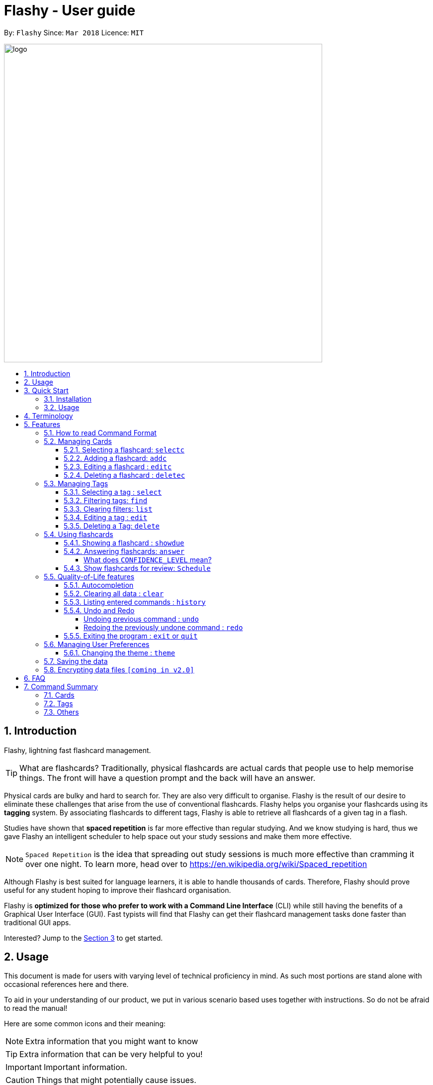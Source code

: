 = Flashy - User guide
:toc:
:toclevels: 5
:toc-title:
:toc-placement: preamble
:sectnums:
:imagesDir: images
:stylesDir: stylesheets
:xrefstyle: short
:experimental:
ifdef::env-github[]
:tip-caption: :bulb:
:note-caption: :information_source:
endif::[]
:repoURL: https://github.com/CS2103JAN2018-W09-B4/main
:stem: latexmath

By: `Flashy`      Since: `Mar 2018`      Licence: `MIT`

image::logo.png[width="640"]

== Introduction
//tag::overview[]
// comment: add a logo for flashy?
Flashy, lightning fast flashcard management.
// comment: better one liners?
[TIP]
====
What are flashcards? Traditionally, physical flashcards are actual cards that people use to help memorise things.
The front will have a question prompt and the back will have an answer.
====
// comment: Other ways to explain flashcard?
Physical cards are bulky and hard to search for. They are also very difficult to organise. Flashy is the result of our desire to eliminate these challenges that arise from the use of conventional flashcards. Flashy helps you organise your flashcards using its *tagging* system. By associating flashcards to different tags, Flashy is able to retrieve all flashcards of a given tag in a flash.

Studies have shown that *spaced repetition* is far more effective than regular studying.
And we know studying is hard, thus we gave Flashy an intelligent scheduler to help space out your study sessions and make them more effective.
// comment: do we want to add Italisization for Flashy?
// comment: how do we reference special words like spaced repetition?
[NOTE]
`Spaced Repetition` is the idea that spreading out study sessions is much more effective than cramming it over one night.
To learn more, head over to https://en.wikipedia.org/wiki/Spaced_repetition

Although Flashy is best suited for language learners,
it is able to handle thousands of cards. Therefore, Flashy should prove useful for any student hoping to improve their flashcard organisation.

Flashy is *optimized for those who prefer to work with a Command Line Interface* (CLI) while still having the benefits of a Graphical User Interface (GUI).
Fast typists will find that Flashy can get their flashcard management tasks done faster than traditional GUI apps.

Interested? Jump to the <<Quick Start>> to get started.
// comment: add a preface to everything, need to orientate user
//end::overview[]

== Usage
This document is made for users with varying level of technical proficiency in mind.
As such most portions are stand alone with occasional references here and there.

To aid in your understanding of our product, we put in various scenario based uses together with instructions.
So do not be afraid to read the manual!

Here are some common icons and their meaning:
[NOTE]
Extra information that you might want to know

[TIP]
Extra information that can be very helpful to you!

[IMPORTANT]
Important information.

[CAUTION]
Things that might potentially cause issues.

== Quick Start
We know your time is valuable; We like to do things efficiently too.
Here are some things you need to get up and running.

=== Installation
.  Ensure you have Java version `1.8.0_60` or later installed in your Computer.
+
[NOTE]
Having any Java 8 version is not enough. +
This app will not work with earlier versions of Java 8.
+
.  Download the latest `flashy.jar` link:{repoURL}/releases[here].
.  Copy the file to the desktop.
.  Double-click the file to start the Flashy. The GUI should appear in a few seconds.
+
image::Ui.png[width="790"]
+

[TIP]
Typing *`help`* and pressing kbd:[Enter] will open the help window. Refer to <<Features>> for details of each command.

=== Usage
This is the most common usage scenario for our users. You probably want to know this as well.

. Use `xref:addc[addc] f/Front b/Back t/tag1 t/tag2` to add card.
.. Put question in `Front` and answer in `Back`.
.. Tag it with something meaningful like `t/Mathematics`
. Use `xref:list[list]` to list all cards
. Select card with `xref:selectc[selectc] 1` or by clicking on it.
. Answer card with `xref:answer[answer] c/2`

[[Terminology]]
== Terminology
In Flashy, there are three different kinds of flashcards: normal, MCQ and fill-in-the-blanks. +
Normal flashcards are simple question and answer cards with the question being at the front and answer at the back. +
Fill-in-the-blanks flashcards are similar to normal flashcards, just that the question has blanks to prompt the users, and the back of the card has answers to the blanks. +
MCQ flashcards allows you to provide different options as the answer, similar to an MCQ question, and the back will have the number for which option is the correct one.

In Flashy, flashcards are organised with tags. Tags are used to filter down the card list to a relevant subject. For example, a student studying multiple subjects can create tags for each subject.

Cards can have multiple tags.

(SHOW LABELLED UI PANEL)

[[Features]]
== Features
These are some of Flashy's features to help you with your work!

=== How to read Command Format
This section will teach you how to use and interface with our application.
We write certain things with consistent `formatting` for example.
We hope to help users pick them out and understand how to use Flashy easily.

Let us walk you through the notation with our the command, `addc`

* Words in `UPPER_CASE` are parameters to be supplied by the user.

[NOTE.example]
====
In `addc f/FRONT`, `FRONT` is a parameter which can be used as `addc f/ What's the best flashcard application? b/Flashy`.
====

* Items in square brackets are optional.

[NOTE.example]
====
`f/FRONT b/BACK [t/TAG]` can be used as `f/Am I awesome? b/Yes! t/selfhelp` or as `f/Am I awesome? /Yes!`.
====

* Items with `…` after them can be used multiple times including zero times.

[NOTE.example]
====
`[t/TAG]` can be used as `{nbsp}` (i.e. 0 times), `t/biology`, `t/biology t/midterms2018`.
====

* Parameters can be specified be in any order.

[NOTE.example]
====
If the command specifies `f/FRONT, b/BACK`, `b/BACK f/FRONT` is also acceptable.
====

To access this help guide at any time, type `help` into the command box and press kbd:[Enter].

[[ManagingCards]]
=== Managing Cards

The very first step to using Flashy is to populate Flashy with flashcards.
After which we will proceed to use it to increase your mental capabilities.
This section contains all the information you need to add, select, edit cards and more.

// tag::selectcard[]
[[selectc]]
==== Selecting a flashcard: `selectc`

You can select a card that is currently being listed with the `selectc` command. +
Format: `selectc INDEX`

<<fig:cardIndex>> shows where the index of a card can be found at:

[[fig:cardIndex]]
.Diagram indicating location of the displayed index
image::cardIndex.png[width="350"]

Examples:

* `selectc 2` +
Selects the 2nd card in the list.
* `select 1` +
Selects the 1st card in the list.

// tag::addcard[]
[[addc]]
==== Adding a flashcard: `addc`

Adds a flashcard to Flashy. The presence of `o/OPTION` parameters will determine whether it is a normal or MCQ-type flashcard. +
Format: `addc f/FRONT b/BACK t/TAG` or +
`addc f/FRONT o/OPTION o/OPTION .. b/BACK t/TAG`

[CAUTION]
Ensure that the parameter for `b/` falls between 1 the number of options inclusive.
[CAUTION]
Ensure that if there are blanks, the parameter for `b/` should have the same number of answers (separated by `,`) as there are blanks.

Examples:

* `addc f/What is the greatest flashcard application? b/Flashy t/Trivia` +
Adds a normal flashcard with the front and back of the first card being `What is the greatest flashcard application?` and `Flashy` respectively, as well as tagging it as `Trivia`.
* `addc f/A square is a polygon with _ side meeting at _ angles. b/equal, right` +
Adds a fill-blanks card with the front and back of the card being `A square is a polygon with _ side meeting at _ angles.` and `equal, right` respectively. +
Note that a blank is denoted by a single underscore `_`. +
* `addc f/Which continent is Singapore in? o/Asia o/Africa o/Australia o/South America b/1` +
Adds a MCQ-type flashcard with the front being `Which continent is Singapore in?`, options includes `Asia`, `Africa`, `Australia` and `South America` and back being `1`.

[TIP]
A flashcard can have any number of tags (including 0). +
// end::addcard[]

// tag::editcard[]
==== Editing a flashcard : `editc`

Edits an existing flashcard currently stored in Flashy. +
Format: `editc INDEX [f/FRONT] [o/OPTION] .. [b/BACK] [+t/TAG] [-t/TAG]`

****
* Edits the flashcard at the specified `INDEX`. The index refers to the index number shown in the last card listing. The index *must be a positive integer* 1, 2, 3, ...
* Existing values will be updated to the input values.
* This only applies to parameters which you have supplied. If, for example, no parameters for `f/` are supplied, the front of the card would not be edited.
* A particular type of flashcard (normal, MCQ or fill-in-the-blanks) can only be edited to the same type of flashcard (e.g. you cannot edit a normal flashcard to a MCQ flashcard).
* When removing a tag from a flashcard, ensure that the tag exists and the flashcard is associated with that tag.
****

Examples:

* `editc 1 f/What is the greatest flashcard application? b/Flashy +t/Trivia` +
Edits the front and back of the 1st flashcard to be `What is the greatest flashcard application?` and `Flashy` respectively, and also add a Trivia tag to it.
* `editc 2 b/Lee Hsien Loong -t/Trivia` +
Edits the back of the 2nd flashcard to be `Lee Hsien Loong`, and remove its tag Trivia.
* `editc 1 o/Asia o/Australia o/Africa` +
Edits the options of the 1st flashcard to be `Asia`, `Australia` and `Africa`. (Only if that flashcard is a MCQ flashcard).

[CAUTION]
Ensure that the constraints on flashcard is not violated when editing. For constraints, refer to the *Caution* warning under Section 4.1.1: Adding a flashcard.
// end::editcard[]

// tag::deletecard[]
==== Deleting a flashcard : `deletec`

Deletes the specified flashcard. +

[NOTE]
If a tag no longer has associated flashcards, the tag will also be removed. Don't be alarmed if some of your tags are also removed in the process!

Format: `deletec INDEX`

****
* Deletes the card at the specified `INDEX`.
* The index refers to the index number shown in the most recent listing.
* The index *must be a positive integer* 1, 2, 3, ...
****

Examples:

`deletec 2` +
Deletes the 2nd flashcard in the list.
// end::deletecard[]

=== Managing Tags

Tags allow you to filter for cards that you want to quicky find that needle in the haystack.
For example you might want to search for cards that are tagged with *Mathematics*, this section can help you with that.

==== Selecting a tag : `select`

Selects the tag identified by the index number. This will show only flashcards with the tag selected. +
Format: `select INDEX`

****
* The index refers to the index number shown in the most recent listing.
* The index *must be a positive integer* `1, 2, 3, ...`
****

Examples:

* `select 2` +
Selects the 2nd tag in the list.
* `select 1` +
Selects the 1st tag in the list.

==== Filtering tags: `find`

Filters the tag list to contain those that match the search terms. +
Format: `find KEYWORD [MORE_KEYWORDS]`

[TIP]
====
The search is case-insensitive, but finds exact partial matches to the tag name.
====

Examples:

* `find biology` will show only tags matching the word `biology`. This will match `Biology`, `biology`, `biOlogy`,
and `Biology Midterms`, but not `bio`, or `chemistry`.

==== Clearing filters: `list`

The usage of `list` is 2-fold. `list` allows you to see all your flashcards and tags by clearing all filters. `list`
can also be invoked with an additional flag as `list -t`, to list all cards without tags. This allows you to reorganize
otherwise cards that are otherwise inaccessible. +

Format: `list [-t]`

Examples:

* `list` +
Shows all tags and cards.
* `list -t` +
Shows all tags, but shows only cards without tags.

==== Editing a tag : `edit`

Updates an existing tag to the specified values. +
Format: `edit INDEX n/TAG c/COLOR`

****
* Edits the tag at the specified `INDEX`. The index refers to the index number shown in the current tag listing. The index *must be a positive integer* 1, 2, 3, ...
* Color must be a string of length 6 specifying a link:https://htmlcolorcodes.com/[hex color code]. For example, the color white is represented as `FFFFFF`.
* The existing name of the tag will be replaced with the value that was entered.
****

Examples:

* `edit 1 n/French` +
Changes the name of the first tag in the list to `French`.

==== Deleting a Tag: `delete`

Deletes an existing tag. This will remove the tag from all cards that have the tag.

Examples:

* `delete 1` deletes the first visible tag.
* `delete 2` deletes the second visible tag.

// tag::usingflashcards[]
=== Using flashcards
After adding and managing your flashcards, its time to get your A+!
This section will teach you how to let Flashy's intelligent scheduling algorithm prompt you the best time to study!

[[showdue]]
==== Showing a flashcard : `showdue`
To study effectively, you have to know which cards are more worth it to read first.
Luckily Flashy's intelligent scheduler takes care of these things for you.
`showdue` helps you filter out cards that are due by a certain date.

[NOTE]
These dates are usually automatically scheduled by the xref:spacedRepetition[Spaced Repetiton] algorithm. +
You do not have to worry about scheduling yourself as Flashy will do it for you! +
But you could manually do it if you want to, take a look at the xref:schedule[Schedule] command.

Format: `showdue d/DAY m/MONTH y/YEAR`

[TIP]
`showdue` can be used without any options, this will just show the flashcards due by today. +
You can omit some parameters in `showdue`. suppose today is `13/04/2018`,
parameters that you omit would be implicitly assumed to be the current day, month or year.
If you key in `showdue d/28` without typing in `m/04 y/2018`,
the month and year are assumed to be the current month. +
This would show you card due before `28/04/2018`.

Examples:

* `showdue d/28 m/04 y/2018` +
Show cards due before 28/04/2018
* `showdue d/28` +
Suppose today is 13/04/2018, although `m/04 y/2018` is not typed,
they are implicitly assumed to be the current month and year.

[[answer]]
==== Answering flashcards: `answer`
After using `showdue` to show a list of flashcards, you have to select a card to answer.
You can select a card with the xref:selectc[selectc] command.
You can also simply click on the flashcard.

`answer` uses our xref:spacedRepetition[Spaced Repetition] algorithm to intelligently schedule the card to the right time in the future for review.

Format: `answer c/CONFIDENCE_LEVEL`

[IMPORTANT]
CONFIDENCE_LEVEL can only be 0, 1 or 2. +
Card must be selected first before answering.
To learn how to select a card, take a look at xref:selectc[selectc]

===== What does `CONFIDENCE_LEVEL` mean?

* `answer c/0` Again +
I don't know the answer to this card. Card will then be requeued into the same session again.
* `answer c/1` Passable +
I think I know the answer, but need more practice. Card will then be scheduled for the near future. To get more practice.
* `answer c/2` Easy A+ +
Card will then be scheduled further into the future. Other cards need more review than this one.

[NOTE]
====
This gives feedback to the scheduler algorithm to automatically schedule the card for review at a time when it thinks you are likely to forget it.

This design is based off the well known forgetting curve, you can read more about it here https://en.wikipedia.org/wiki/Forgetting_curve
====

[[schedule]]
==== Show flashcards for review: `Schedule`
Using the `xref:answer[answer]` command to answer a flashcard will automatically schedule the card based on our spaced repetition algorithm.
However, if you want to manually `schedule` a card for review by a certain date, you can do so as well.

Format: `schedule d/DAY m/MONTH y/YEAR`

[IMPORTANT]
Card must be selected first before scheduling.
To learn how to select a card, take a look at xref:selectc[selectc]

[NOTE]
`schedule` can be used without any options, this will just schedule the cards for today. +
You can omit some parameters in `schedule`. suppose today is `13/04/2018`,
parameters that you omit would be implicitly assumed to be the current day, month or year.
If you key in `schedule d/28` without typing in `m/04 y/2018`,
the month and year are assumed to be the current month. +
This would schedule the card for `28/04/2018`.

Examples:

* `schedule d/28 m/04 y/2018` +
Schedule card for 28/04/2018
* `schedule d/28` +
Suppose today is 13/04/2018, although `m/04 y/2018` is not typed,
they are implicitly assumed to be the current month and year.
// end::usingflashcards[]

// tag::qualityoflife[]
=== Quality-of-Life features

Flashy has many features to speed up your workflow and make your experience as pain-free as possible.

==== Autocompletion

Instead of memorising the parameters of all the commands, you can instruct Flashy to automatically fill in the relevant parameters for you! After typing a valid command, simply press `TAB` and let Flashy handle the rest.

==== Clearing all data : `clear`

Rather than manually deleting cards and tags, Flashy is able to clear all of its data for you. +
Format: `clear`

[TIP]
This command will instruct Flashy to delete all tags and flashcards. Use this command with caution!

==== Listing entered commands : `history`

If you lose track of the actions you have made at any point in time, you can ask Flashy to list them for you in reverse chronological order. +
Format: `history`

[NOTE]
====
You can also press the kbd:[&uarr;] and kbd:[&darr;] arrows to display the previous and next input respectively in the command box.
====


==== Undo and Redo
Flashy does not come built in with an eraser. To compensate for that, some commands support undoing and redoing. The commands are `add`, `addc`, `addm`, `edit`, `editc`, `editm`, `delete`, `deletec`, and `clear`.


===== Undoing previous command : `undo`

You can restore the state of Flashy's card bank to its preious state before an _undoable_ command was executed. +
Format: `undo`

[NOTE]
====
Undoable commands: those commands that modify the address book's content (`add`, `delete`, `edit` and `clear`).
====

Examples:

* `delete 1` +
`list` +
`undo` (reverses the `delete 1` command) +

* `select 1` +
`list` +
`undo` +
The `undo` command fails as there are no undoable commands executed previously.

* `delete 1` +
`clear` +
`undo` (reverses the `clear` command) +
`undo` (reverses the `delete 1` command) +

===== Redoing the previously undone command : `redo`

Flashy can also revert any `undo` commands made by mistake! +
Format: `redo`

Examples:

* `delete 1` +
`undo` (reverses the `delete 1` command) +
`redo` (reapplies the `delete 1` command) +

* `delete 1` +
`redo` +
The `redo` command fails as there are no `undo` commands executed previously.

* `delete 1` +
`clear` +
`undo` (reverses the `clear` command) +
`undo` (reverses the `delete 1` command) +
`redo` (reapplies the `delete 1` command) +
`redo` (reapplies the `clear` command) +

==== Exiting the program : `exit` or `quit`

Once you are confident in acing that exam, don't forget to power down Flashy! When this is done, Flashy will save all changes made to its card bank before gracefully shutting down. +
Format: `exit` or `quit`

// end::qualityoflife[]

=== Managing User Preferences

// tag::changetheme[]
==== Changing the theme : `theme`
Flashy knows that not all study sessions occur during the day. When carrying out all-nighters, remember that you can always switch the theme of Flashy's interface to match the lighting condition of your surroundings! +
Format: `theme t/THEME`

[TIP]
Flashy remembers your most recently used theme and will load it the next time you come back.

Examples:

* `theme t/light`
* `theme t/dark`

// end::changetheme[]
=== Saving the data

All data saved in Flashy's card bank is saved in the hard disk automatically after any command that changes the data. +
There is no need to save manually.

// tag::dataencryption[]
=== Encrypting data files `[coming in v2.0]`

_{explain how the user can enable/disable data encryption}_
// end::dataencryption[]

== FAQ

*Q*: How do I transfer my data to another Computer? +
*A*: Install the app in the other computer and overwrite the empty data file it creates with the file that contains the data of your previous Flashy folder.

== Command Summary
=== Cards
|===
|Function | Command | Example

|Show Help Screen
|`help`
|`help`

|List all Flashcards and Tags
|`list`
|`list`

|Add Flashcard
|`addc f/FRONT [o/OPTION] ...  b/BACK [t/TAG]`
|`addc f/What is the best flashcard application? b/Flashy! t/flashy` +
 +
`addc f/How many legs does an insect have? o/4 o/5 o/6 o/7 b/3` +
 +
`addc f/A square is polygon with _ sides meeting at _ angles. b/equal, right`

|Edit Normal Flashcard
|`editc [f/FRONT] [o/OPTION] .. [b/BACK] [+t/TAG] [-t/TAG]`
|`editc f/When is National Day in Singapore?` +
 +
`editc o/Asia o/Australia o/Africa b/3 +t/Trivia`

|Reveal Answer to Flashcard
|`show INDEX`
|`show 1`

|Schedule Flashcard
|`schedule CONFIDENCE`
|`schedule 0`
|===

=== Tags

|===
|Function | Command | Example
|Select Tag
|`select INDEX`
|`select 1`

|Filter Tags
|`find KEYWORD [MORE_KEYWORDS]`
|`find Biology Chemistry`

|Edit Tag
|`edit INDEX [t/TAG]`
|`edit 1 t/German`

|Delete Tag
|`delete INDEX`
|`delete 3`
|===

=== Others
|===
|Function | Command | Example

|Undo a Command
|`undo`
|`undo`

|Redo a Command
|`redo`
|`redo`

|Clear Contents
|`clear`
|`clear`

|Change Theme
|`theme t/THEME`
|`theme t/light`
|===
